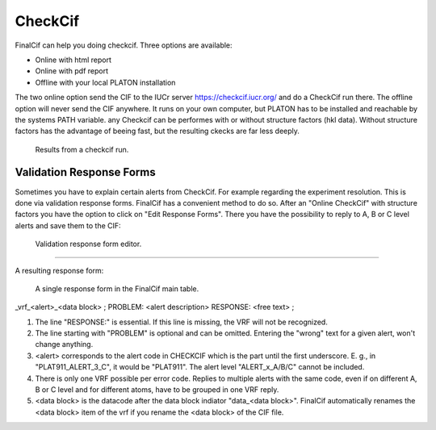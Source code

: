 CheckCif
========

FinalCif can help you doing checkcif. Three options are available:

* Online with html report
* Online with pdf report
* Offline with your local PLATON installation 

The two online option send the CIF to the IUCr server https://checkcif.iucr.org/ and do a CheckCif run there.
The offline option will never send the CIF anywhere. It runs on your own computer, but PLATON has to be installed
and reachable by the systems PATH variable.
any Checkcif can be performes with or without structure factors (hkl data). Without structure factors has the
advantage of beeing fast, but the resulting ckecks are far less deeply. 

.. figure:: pics/finalcif_checkcif.png
   :width: 700

   Results from a checkcif run.


Validation Response Forms
-------------------------
Sometimes you have to explain certain alerts from CheckCif. For example regarding the experiment resolution.
This is done via validation response forms. FinalCif has a convenient method to do so.
After an "Online CheckCif" with structure factors you have the option to click on "Edit Response Forms".
There you have the possibility to reply to A, B or C level alerts and save them to the CIF:


.. figure:: pics/finalcif_responses.png

   Validation response form editor.


----

A resulting response form:


.. figure:: pics/response_cell.png

   A single response form in the FinalCif main table.



_vrf_<alert>_<data block>
;
PROBLEM: <alert description>
RESPONSE:
<free text>
;

1. The line "RESPONSE:" is essential. If this line is missing, the VRF will not be recognized.
2. The line starting with "PROBLEM" is optional and can be omitted. Entering the "wrong" text for a given alert, won't change anything.
3. <alert> corresponds to the alert code in CHECKCIF which is the part until the first underscore. E. g., in "PLAT911_ALERT_3_C", it would be "PLAT911". The alert level "ALERT_x_A/B/C" cannot be included.
4. There is only one VRF possible per error code. Replies to multiple alerts with the same code, even if on different A, B or C level and for different atoms, have to be grouped in one VRF reply.
5. <data block> is the datacode after the data block indiator "data_<data block>". FinalCif automatically renames the <data block> item of the vrf if you rename the <data block> of the CIF file.